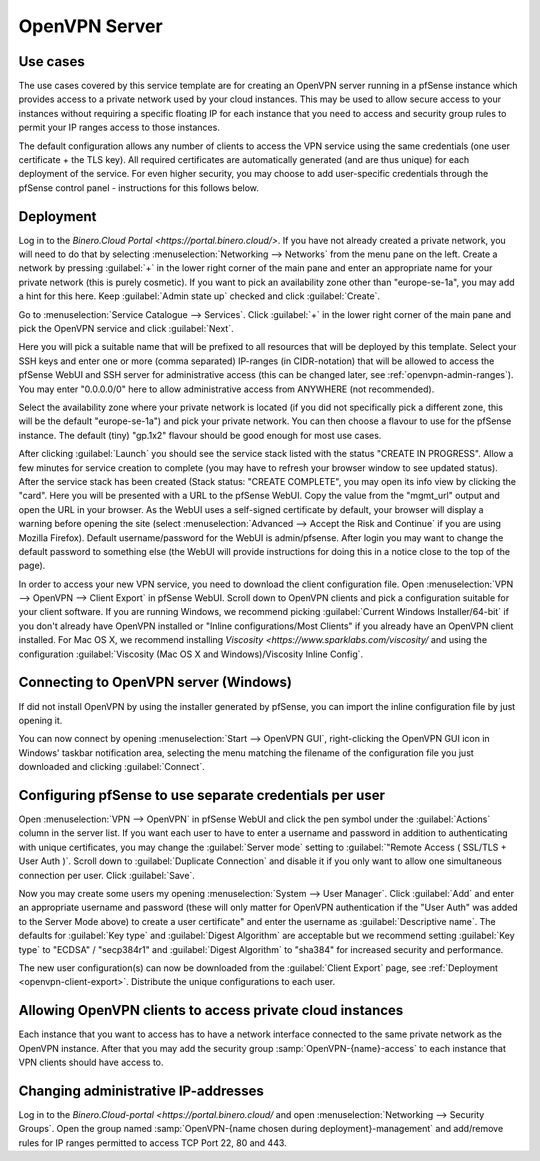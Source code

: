 ==============
OpenVPN Server
==============

Use cases
---------
The use cases covered by this service template are for creating an OpenVPN
server running in a pfSense instance which provides access to a private network
used by your cloud instances.
This may be used to allow secure access to your instances without requiring
a specific floating IP for each instance that you need to access and security
group rules to permit your IP ranges access to those instances.

The default configuration allows any number of clients to access the VPN
service using the same credentials (one user certificate + the TLS key).
All required certificates are automatically generated (and are thus unique)
for each deployment of the service. For even higher security, you may choose to
add user-specific credentials through the pfSense control panel - instructions
for this follows below.


Deployment
----------
Log in to the `Binero.Cloud Portal <https://portal.binero.cloud/>`.
If you have not already created a private network, you will need to do that by
selecting :menuselection:`Networking --> Networks` from the menu pane on the
left. Create a network by pressing :guilabel:`+` in the lower right corner of
the main pane and enter an appropriate name for your private network (this is
purely cosmetic).
If you want to pick an availability zone other than "europe-se-1a", you may add
a hint for this here. Keep :guilabel:`Admin state up` checked and click
:guilabel:`Create`.

Go to :menuselection:`Service Catalogue --> Services`.
Click :guilabel:`+` in the lower right corner of the main pane and pick the
OpenVPN service and click :guilabel:`Next`.

Here you will pick a suitable name that will be prefixed to all resources that
will be deployed by this template. Select your SSH keys and enter one or more
(comma separated) IP-ranges (in CIDR-notation) that will be allowed to access
the pfSense WebUI and SSH server for administrative access (this can be changed
later, see :ref:`openvpn-admin-ranges`). You may enter "0.0.0.0/0" here to
allow administrative access from ANYWHERE (not recommended).

Select the availability zone where your private network is located (if you did
not specifically pick a different zone, this will be the default "europe-se-1a")
and pick your private network. You can then choose a flavour to use for the
pfSense instance. The default (tiny) "gp.1x2" flavour should be good enough for
most use cases.

After clicking :guilabel:`Launch` you should see the service stack listed with
the status "CREATE IN PROGRESS". Allow a few minutes for service creation to
complete (you may have to refresh your browser window to see updated status).
After the service stack has been created (Stack status: "CREATE COMPLETE", you
may open its info view by clicking the "card". Here you will be presented with
a URL to the pfSense WebUI. Copy the value from the "mgmt_url" output and open
the URL in your browser. As the WebUI uses a self-signed certificate by default,
your browser will display a warning before opening the site (select
:menuselection:`Advanced --> Accept the Risk and Continue` if you are using
Mozilla Firefox). Default username/password for the WebUI is admin/pfsense.
After login you may want to change the default password to something else (the
WebUI will provide instructions for doing this in a notice close to the top of
the page).

.. _openvpn-client-export:

In order to access your new VPN service, you need to download the client
configuration file. Open :menuselection:`VPN --> OpenVPN --> Client Export` in
pfSense WebUI. Scroll down to OpenVPN clients and pick a configuration suitable
for your client software. If you are running Windows, we recommend picking
:guilabel:`Current Windows Installer/64-bit` if you don't already have OpenVPN
installed or "Inline configurations/Most Clients" if you already have an
OpenVPN client installed. For Mac OS X, we recommend installing
`Viscosity <https://www.sparklabs.com/viscosity/` and using the configuration
:guilabel:`Viscosity (Mac OS X and Windows)/Viscosity Inline Config`.


Connecting to OpenVPN server (Windows)
--------------------------------------
If did not install OpenVPN by using the installer generated by pfSense, you can
import the inline configuration file by just opening it.

You can now connect by opening :menuselection:`Start --> OpenVPN GUI`,
right-clicking the OpenVPN GUI icon in Windows' taskbar notification area,
selecting the menu matching the
filename of the configuration file you just downloaded and clicking
:guilabel:`Connect`.


Configuring pfSense to use separate credentials per user
--------------------------------------------------------
Open :menuselection:`VPN --> OpenVPN` in pfSense WebUI and click the pen symbol
under the :guilabel:`Actions` column in the server list.
If you want each user to have to enter a username and password in addition to
authenticating with unique certificates, you may change the
:guilabel:`Server mode` setting to :guilabel:`"Remote Access ( SSL/TLS + User
Auth )`. Scroll down to :guilabel:`Duplicate Connection` and disable it if you
only want to allow one simultaneous connection per user. Click :guilabel:`Save`.

Now you may create some users my opening
:menuselection:`System --> User Manager`. Click :guilabel:`Add` and enter an
appropriate username and password (these will only matter for OpenVPN
authentication if the "User Auth" was added to the Server Mode above) to create
a user certificate" and enter the username as :guilabel:`Descriptive name`.
The defaults for :guilabel:`Key type` and :guilabel:`Digest Algorithm` are
acceptable but we recommend setting :guilabel:`Key type` to "ECDSA" /
"secp384r1" and :guilabel:`Digest Algorithm` to "sha384" for increased security
and performance.

The new user configuration(s) can now be downloaded from the
:guilabel:`Client Export` page, see :ref:`Deployment <openvpn-client-export>`.
Distribute the unique configurations to each user.


Allowing OpenVPN clients to access private cloud instances
----------------------------------------------------------
Each instance that you want to access has to have a network interface connected
to the same private network as the OpenVPN instance. After that you may add the
security group :samp:`OpenVPN-{name}-access` to each instance that VPN clients
should have access to.


.. _openvpn-admin-ranges:

Changing administrative IP-addresses
------------------------------------
Log in to the `Binero.Cloud-portal <https://portal.binero.cloud/` and open
:menuselection:`Networking --> Security Groups`. Open the group named
:samp:`OpenVPN-{name chosen during deployment}-management` and add/remove rules
for IP ranges permitted to access TCP Port 22, 80 and 443.
